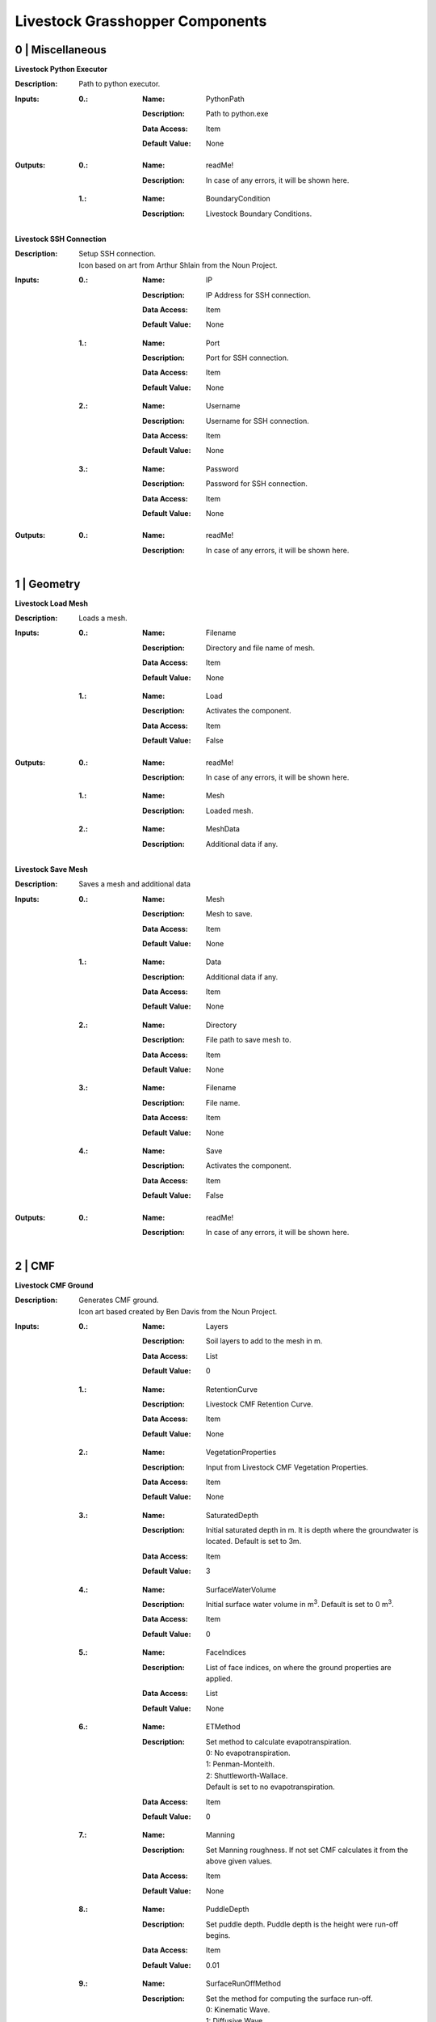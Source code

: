Livestock Grasshopper Components
================================

0 | Miscellaneous
-----------------

**Livestock Python Executor**

:Description: | Path to python executor.

:Inputs:
    :0.:    :Name: PythonPath
            :Description: Path to python.exe
            :Data Access: Item
            :Default Value: | None

:Outputs:
    :0.:    :Name: readMe!
            :Description: | In case of any errors, it will be shown here.

    :1.:    :Name: BoundaryCondition
            :Description: | Livestock Boundary Conditions.

**Livestock SSH Connection**

:Description: | Setup SSH connection.
              | Icon based on art from Arthur Shlain from the Noun Project.
:Inputs:
    :0.:    :Name: IP
            :Description: IP Address for SSH connection.
            :Data Access: Item
            :Default Value: | None

    :1.:    :Name: Port
            :Description: Port for SSH connection.
            :Data Access: Item
            :Default Value: | None

    :2.:    :Name: Username
            :Description: Username for SSH connection.
            :Data Access: Item
            :Default Value: | None

    :3.:    :Name: Password
            :Description: Password for SSH connection.
            :Data Access: Item
            :Default Value: | None

:Outputs:
    :0.:    :Name: readMe!
            :Description: | In case of any errors, it will be shown here.

1 | Geometry
------------

**Livestock Load Mesh**

:Description: Loads a mesh.

:Inputs:
    :0.:    :Name: Filename
            :Description: Directory and file name of mesh.
            :Data Access: Item
            :Default Value: | None

    :1.:    :Name: Load
            :Description: Activates the component.
            :Data Access: Item
            :Default Value: | False

:Outputs:
    :0.:    :Name: readMe!
            :Description: | In case of any errors, it will be shown here.

    :1.:    :Name: Mesh
            :Description: | Loaded mesh.

    :2.:    :Name: MeshData
            :Description: | Additional data if any.

**Livestock Save Mesh**

:Description: Saves a mesh and additional data

:Inputs:
    :0.:    :Name: Mesh
            :Description: Mesh to save.
            :Data Access: Item
            :Default Value: | None

    :1.:    :Name: Data
            :Description: Additional data if any.
            :Data Access: Item
            :Default Value: | None

    :2.:    :Name: Directory
            :Description: File path to save mesh to.
            :Data Access: Item
            :Default Value: | None

    :3.:    :Name: Filename
            :Description: File name.
            :Data Access: Item
            :Default Value: | None

    :4.:    :Name: Save
            :Description: Activates the component.
            :Data Access: Item
            :Default Value: | False

:Outputs:
    :0.:    :Name: readMe!
            :Description: | In case of any errors, it will be shown here.

2 | CMF
-------

**Livestock CMF Ground**

:Description: | Generates CMF ground.
              | Icon art based created by Ben Davis from the Noun Project.

:Inputs:
    :0.:    :Name: Layers
            :Description: Soil layers to add to the mesh in m.
            :Data Access: List
            :Default Value: | 0

    :1.:    :Name: RetentionCurve
            :Description: Livestock CMF Retention Curve.
            :Data Access: Item
            :Default Value: | None

    :2.:    :Name: VegetationProperties
            :Description: Input from Livestock CMF Vegetation Properties.
            :Data Access: Item
            :Default Value: | None

    :3.:    :Name: SaturatedDepth
            :Description: Initial saturated depth in m. It is depth where the groundwater is located. Default is set
                          to 3m.
            :Data Access: Item
            :Default Value: | 3

    :4.:    :Name: SurfaceWaterVolume
            :Description: Initial surface water volume in m\ :sup:`3`. Default is set to 0 m\ :sup:`3`.
            :Data Access: Item
            :Default Value: | 0

    :5.:    :Name: FaceIndices
            :Description: List of face indices, on where the ground properties are applied.
            :Data Access: List
            :Default Value: | None

    :6.:    :Name: ETMethod
            :Description: | Set method to calculate evapotranspiration.
                          | 0: No evapotranspiration.
                          | 1: Penman-Monteith.
                          | 2: Shuttleworth-Wallace.
                          | Default is set to no evapotranspiration.
            :Data Access: Item
            :Default Value: | 0

    :7.:    :Name: Manning
            :Description: Set Manning roughness. If not set CMF calculates it from the above given values.
            :Data Access: Item
            :Default Value: | None

    :8.:    :Name: PuddleDepth
            :Description: Set puddle depth. Puddle depth is the height were run-off begins.
            :Data Access: Item
            :Default Value: | 0.01

    :9.:    :Name: SurfaceRunOffMethod
            :Description: | Set the method for computing the surface run-off.
                          | 0: Kinematic Wave.
                          | 1: Diffusive Wave.
                          | Default is set 0 - Kinematic Wave.
            :Data Access: Item
            :Default Value: | 0


:Outputs:
    :0.:    :Name: readMe!
            :Description: In case of any errors, it will be shown here.

    :1.:    :Name: Ground
            :Description: Livestock Ground Data Class.

**Livestock CMF Weather**

:Description: | Generates CMF weather.
              | Icon art based created by Adrien Coquet from the Noun Project.

:Inputs:
    :0.:    :Name: Temperature
            :Description: Temperature in C. Either a list or a tree where the number of branches is equal to the number
                          of mesh faces.
            :Data Access: Tree
            :Default Value: | None

    :1.:    :Name: WindSpeed
            :Description: Wind speed in m/s. Either a list or a tree where the number of branches is equal to the number
                          of mesh faces.
            :Data Access: Tree
            :Default Value: | None

    :2.:    :Name: RelativeHumidity
            :Description: Relative humidity in %. Either a list or a tree where the number of branches is equal to the number
                          of mesh faces.
            :Data Access: Tree
            :Default Value: | None

    :3.:    :Name: CloudCover
            :Description: Cloud cover, unitless between 0 and 1. Either a list or a tree where the number of branches is equal to the number
                          of mesh faces.
            :Data Access: Tree
            :Default Value: | None

    :4.:    :Name: GlobalRadiation
            :Description: Global Radiation in W/m\:sup:`2`\. Either a list or a tree where the number of branches is equal to the number
                          of mesh faces.
            :Data Access: Tree
            :Default Value: | None

    :5.:    :Name: Rain
            :Description: Horizontal precipitation in mm/h. Either a list or a tree where the number of branches is equal to the number
                          of mesh faces.
            :Data Access: Tree
            :Default Value: | None

    :6.:    :Name: GroundTemperature
            :Description: Ground temperature in C. Either a list or a tree where the number of branches is equal to the number
                          of mesh faces.
            :Data Access: Tree
            :Default Value: | None

    :7.:    :Name: Location
            :Description: A Ladybug Tools Locations.
            :Data Access: Item
            :Default Value: | None

    :8.:    :Name: MeshFaceCount
            :Description: Number of faces in the ground mesh.
            :Data Access: Item
            :Default Value: | None

:Outputs:
    :0.:    :Name: readMe!
            :Description: | In case of any errors, it will be shown here.

    :1.:    :Name: Weather
            :Description: | Livestock Weather Data Class.


**Livestock CMF Vegetation Properties**

:Description: | Generates CMF Vegetation Properties
              | Icon art based created by Ben Davis from the Noun Project.

:Inputs:
    :0.:    :Name: Property
            :Description: 0-1 grasses. 2-6 soils. Default is set to 0
            :Data Access: Item
            :Default Value: | 0

:Outputs:
    :0.:    :Name: readMe!
            :Description: | In case of any errors, it will be shown here.

    :1.:    :Name: Units
            :Description: | Shows the units of the surface values.

    :2.:    :Name: VegetationValues
            :Description: | Chosen vegetation property values.

    :3.:    :Name: VegetationProperties
            :Description: | Livestock Vegetation Property Data.

**Livestock CMF Synthetic Tree**

:Description: | Generates a synthetic tree

:Inputs:
    :0.:    :Name: FaceIndex
            :Description: Mesh face index where tree is placed
            :Data Access: Item
            :Default Value: | None

    :1.:    :Name: TreeType
            :Description: Tree types: 0 - Deciduous. Default is deciduous.
            :Data Access: Item
            :Default Value: | 0

    :2.:    :Name: Height
            :Description: Height of tree in meters. Default is set to 10m
            :Data Access: Item
            :Default Value: | 10

:Outputs:
    :0.:    :Name: readMe!
            :Description: | In case of any errors, it will be shown here.

    :1.:    :Name: Units
            :Description: | Shows the units of the tree values.

    :2.:    :Name: TreeValues
            :Description: | Chosen tree properties values.

    :3.:    :Name: TreeProperties
            :Description: | Livestock tree properties data.

**Livestock CMF Retention Curve**

:Description: Generates a CMF retention curve.

:Inputs:
    :0.:    :Name: SoilIndex
            :Description: Index for choosing soil type. Index from 0-5. Default is set to 0, which is the default CMF
                          retention curve.
            :Data Access: Item
            :Default Value: | 0

    :1.:    :Name: K_sat
            :Description: Saturated conductivity in m/day.
            :Data Access: Item
            :Default Value: | None

    :2.:    :Name: Phi
            :Description: Porosity in m3/m3.
            :Data Access: Item
            :Default Value: | None

    :3.:    :Name: Alpha
            :Description: Inverse of water entry potential in 1/cm.
            :Data Access: Item
            :Default Value: | 0

    :4.:    :Name: N
            :Description: Pore size distribution parameter is unitless.
            :Data Access: Item
            :Default Value: | None

    :5.:    :Name: M
            :Description: VanGenuchten m (if negative, 1-1/n is used) is unitless.
            :Data Access: Item
            :Default Value: | None

    :6.:    :Name: L
            :Description: Mualem tortoisivity is unitless.
            :Data Access: Item
            :Default Value: | None

:Outputs:
    :0.:    :Name: readMe!
            :Description: | In case of any errors, it will be shown here.

    :1.:    :Name: Units
            :Description: | Shows the units of the curve values.

    :2.:    :Name: CurveValues
            :Description: | Chosen curve properties values.

    :3.:    :Name: RetentionCurve
            :Description: | Livestock Retention Curve.

**Livestock CMF Solve**

:Description: | Solves CMF Case.
              | Icon art based on Vectors Market from the Noun Project.
:Inputs:
    :0.:    :Name: Mesh
            :Description: Topography as a mesh.
            :Data Access: Item
            :Default Value: | None

    :1.:    :Name: Ground
            :Description: Input from Livestock CMF Ground.
            :Data Access: List
            :Default Value: | None

    :2.:    :Name: Weather
            :Description: Input from Livestock CMF Weather.
            :Data Access: Item
            :Default Value: | None

    :3.:    :Name: Trees
            :Description: Input from Livestock CMF Tree.
            :Data Access: List
            :Default Value: | None

    :4.:    :Name: Stream
            :Description: Input from Livestock CMF Stream. **Currently not working.**
            :Data Access: Item
            :Default Value: | None

    :5.:    :Name: BoundaryConditions
            :Description: Input from Livestock CMF Boundary Condition.
            :Data Access: List
            :Default Value: | None

    :6.:    :Name: SolverSettings
            :Description: Input from Livestock CMF Solver Settings.
            :Data Access: Item
            :Default Value: | None

    :7.:    :Name: Folder
            :Description: Path to folder. Default is Desktop.
            :Data Access: Item
            :Default Value: | os.path.join(os.environ["HOMEPATH"], "Desktop")}

    :8.:    :Name: CaseName
            :Description: Case name as string. Default is CMF
            :Data Access: Item
            :Default Value: | CMF

    :9.:   :Name: Outputs
            :Description: Connect Livestock Outputs.
            :Data Access: Item
            :Default Value: | None

    :10.:   :Name: Write
            :Description: Boolean to write files.
            :Data Access: Item
            :Default Value: | False

    :11.:   :Name: Overwrite
            :Description: If True excising case will be overwritten. Default is set to True.
            :Data Access: Item
            :Default Value: | True

    :12.:   :Name: Run
            :Description: | Boolean to run analysis.
                          | Analysis will be ran through SSH. Configure the connection with Livestock SSH.
            :Data Access: Item
            :Default Value: | False

:Outputs:
    :0.:    :Name: readMe!
            :Description: | In case of any errors, it will be shown here.

    :1.:    :Name: ResultPath
            :Description: | Path to result files.

**Livestock CMF Results**

:Description: | CMF Results

:Inputs:
    :0.:    :Name: ResultFolder
            :Description: Path to result file. Accepts output from Livestock Solve.
            :Data Access: Item
            :Default Value: | None

    :1.:    :Name: FetchResult
            :Description: | Choose which result should be loaded:
                          | 0 - Evapotranspiration
                          | 1 - Surface water volume
                          | 2 - Surface water flux
                          | 3 - Heat flux
                          | 4 - Aerodynamic resistance
                          | 5 - Soil layer water flux
                          | 6 - Soil layer potential
                          | 7 - Soil layer theta
                          | 8 - Soil layer volume
                          | 9 - Soil layer wetness
                          | Default is set to 0.
            :Data Access: Item
            :Default Value: | 0

    :2.:    :Name: SaveCSV
            :Description: Save the values as a csv file - Default is set to False.
            :Data Access: Item
            :Default Value: | False

    :3.:    :Name: Run
            :Description: Run component.
            :Data Access: Item
            :Default Value: | False

:Outputs:
    :0.:    :Name: readMe!
            :Description: | In case of any errors, it will be shown here.

    :1.:    :Name: Units
            :Description: | Shows the units of the results.

    :2.:    :Name: Values
            :Description: | List with chosen result values.

    :3.:    :Name: CSVPath
            :Description: | Path to csv file.

**Livestock CMF Outputs**

:Description: Specify the wanted outputs from the CMF simulation.

:Inputs:
    :0.:    :Name: Evapotranspiration
            :Description: Cell evaporation - default is set to True.
            :Data Access: Item
            :Default Value: | True

    :1.:    :Name: SurfaceWaterVolume
            :Description: Cell surface water - default is set to False.
            :Data Access: Item
            :Default Value: | False

    :2.:    :Name: SurfaceWaterFlux
            :Description: Cell surface water flux - default is set to False.
            :Data Access: Item
            :Default Value: | False

    :3.:    :Name: HeatFlux
            :Description: Cell surface heat flux - default is set to False.
            :Data Access: Item
            :Default Value: | False

    :4.:    :Name: AerodynamicResistance
            :Description: Cell surface water - default is set to False.
            :Data Access: Item
            :Default Value: | False

    :5.:    :Name: VolumetricFlux
            :Description: Soil layer volumetric flux vectors - default is set to False.
            :Data Access: Item
            :Default Value: | False

    :6.:    :Name: Potential
            :Description: Soil layer total potential (Psi\ :sub:`tot`\ = Psi\ :sub:`M`\ + Psi\ :sub:`G`\
                          - default is set to False.
            :Data Access: Item
            :Default Value: | False

    :7.:    :Name: Theta
            :Description: Soil layer volumetric water content of the layer - default is set to False.
            :Data Access: Item
            :Default Value: | False

    :8.:    :Name: Volume
            :Description: Soil layer volume of water in the layer - default is set to True.
            :Data Access: Item
            :Default Value: | True

    :9.:    :Name: Wetness
            :Description: Soil layer wetness of the soil (V\ :sub:`volume`\/V\ :sub:`pores`\) - default is set to False.
            :Data Access: Item
            :Default Value: | False

:Outputs:
    :0.:    :Name: readMe!
            :Description: | In case of any errors, it will be shown here.

    :1.:    :Name: ChosenOutputs
            :Description: | Shows the chosen outputs.

    :2.:    :Name: Outputs
            :Description: | Livestock Output Data.

**Livestock CMF Boundary Condition**

:Description: CMF Boundary connection

:Inputs:
    :1.:    :Name: InletOrOutlet
            :Description: 0 is inlet. 1 is outlet - default is set to 0
            :Data Access: Item
            :Default Value: | 0

    :2.:    :Name: ConnectedCell
            :Description: Cell to connect to. Default is set to first cell.
            :Data Access: Item
            :Default Value: | 0

    :3.:    :Name: ConnectedLayer
            :Description: Layer of cell to connect to. 0 is surface water. 1 is first layer of cell and so on.
                          Default is set to 0 - surface water.
            :Data Access: Item
            :Default Value: | 0

    :4.:    :Name: InletFlux
            :Description: If inlet, then set flux in m3/day.
            :Data Access: List
            :Default Value: | False

    :5.:    :Name: FlowWidth
            :Description: Width of the connection from cell to outlet in meters.
            :Data Access: Item
            :Default Value: | None

    :6.:    :Name: OutletLocation
            :Description: Location of the outlet in x, y and z coordinates.
            :Data Access: List
            :Default Value: | None

:Outputs:
    :0.:    :Name: readMe!
            :Description: | In case of any errors, it will be shown here.

    :1.:    :Name: BoundaryCondition
            :Description: | Livestock Boundary Conditions.

**Livestock CMF Solver Settings**

:Description: Sets the solver settings for CMF Solve

:Inputs:
    :0.:    :Name: AnalysisLength
            :Description: Total length of the simulation in hours - default is set to 24 hours.
            :Data Access: Item
            :Default Value: | 24

    :1.:    :Name: TimeStep
            :Description: | Size of each time step in hours - e.g. 1/60 equals time steps of 1 min and 24 is a time step of one day.
                          | Default is 1 hour.
            :Data Access: Item
            :Default Value: | 1

    :2.:    :Name: SolverTolerance
            :Description: Solver tolerance - Default is 1e-8
            :Data Access: Item
            :Default Value: | 10**-8

    :3.:    :Name: Verbosity
            :Description: | Sets the verbosity of the print statement during runtime - Default is 1.
                          | 0 - Prints only at start and end of simulation.
                          | 1 - Prints at every time step.
            :Data Access: Item
            :Default Value: | 1

:Outputs:
    :0.:    :Name: readMe!
            :Description: | In case of any errors, it will be shown here.

    :1.:    :Name: SolverSettings
            :Description: | Livestock Solver Settings.


**Livestock CMF Surface Flux Result**

:Description: Extract the surface flux for a mesh.

:Inputs:
    :0.:    :Name: ResultFolder
            :Description: Path to result file. Accepts output from Livestock Solve
            :Data Access: Item
            :Default Value: | None

    :1.:    :Name: Mesh
            :Description: Mesh of the case
            :Data Access: Item
            :Default Value: | None

    :2.:    :Name: IncludeRunOff
            :Description: Include surface run-off into the surface flux vector? Default is set to True.
            :Data Access: Item
            :Default Value: | True

    :3.:    :Name: IncludeRain
            :Description: Include rain into the surface flux vector? Default is False.
            :Data Access: Item
            :Default Value: | False

    :4.:    :Name: IncludeEvapotranspiration
            :Description: Include evapotranspiration into the surface flux vector? Default is set to False.
            :Data Access: Item
            :Default Value: | False

    :5.:    :Name: IncludeInfiltration
            :Description: Include infiltration into the surface flux vector? Default is False.
            :Data Access: Item
            :Default Value: | False

    :6.:    :Name: SaveResult
            :Description: Save the values as a text file - Default is set to False.
            :Data Access: Item
            :Default Value: | False

    :7.:    :Name: Run
            :Description: Run component. Default is False.
            :Data Access: Item
            :Default Value: | False

:Outputs:
    :0.:    :Name: readMe!
            :Description: | In case of any errors, it will be shown here.

    :1.:    :Name: Unit
            :Description: | Shows the units of the results.

    :2.:    :Name: SurfaceFluxVectors
            :Description: | Tree with the surface flux vectors.

    :3.:    :Name: CSVPath
            :Description: | Path to csv file.

**Livestock CMF Outlet**

:Description: Create a CMF Outlet.

:Inputs:
    :0.:    :Name: Location
            :Description: Location of the outlet in x, y and z coordinates. Default is 0,0,0.
            :Data Access: Item
            :Default Value: | [0, 0, 0]

    :1.:    :Name: ConnectedCell
            :Description: Cell to connect to. Default is set to first cell.
            :Data Access: Item
            :Default Value: | 0

    :2.:    :Name: ConnectedLayer
            :Description: | Layer of cell to connect to.
                          | 0 is surface water.
                          | 1 is first layer of cell and so on.
                          | Default is set to 0 - surface water
            :Data Access: Item
            :Default Value: | 0

    :3.:    :Name: OutletType
            :Description: | Set type of outlet connection.
                          | 1: Richards.
                          | 2: Kinematic wave.
                          | 3: Technical Flux.
            :Data Access: Item
            :Default Value: | None

    :4.:    :Name: ConnectionParameter
            :Description: | If Richards:
                          |    Potential - Sets the potential of the outlet. The difference in potential is what drives the flux.
                          | If Kinematic wave:
                          |    Residence Time - Linear flow parameter of travel time in days.
                          | If Technical Flux:
                          |    Maximum Flux - The maximum flux is in m\ :sup:`3`\/day.
            :Data Access: Item
            :Default Value: | None

:Outputs:
    :0.:    :Name: readMe!
            :Description: | In case of any errors, it will be shown here.

    :1.:    :Name: BoundaryCondition
            :Description: | Livestock Boundary Condition.

3 | Comfort
-----------

**Livestock New Air Conditions**

:Description: Computes new air temperature and relative humidity

:Inputs:
    :1.:    :Name: Mesh
            :Description: Ground Mesh
            :Data Access: Item
            :Default Value: | None

    :2.:    :Name: Evapotranspiration
            :Description: Evapotranspiration in m\ :sup:`3`\/day.
                          Each tree branch should represent one time unit, with all the cell values to that time.
            :Data Access: Tree
            :Default Value: | None

    :3.:    :Name: HeatFlux
            :Description: HeatFlux in MJ/m\ :sup:`2`\day.
                          Each tree branch should represent one time unit, with all the cell values to that time.
            :Data Access: Tree
            :Default Value: | None

    :4.:    :Name: AirTemperature
            :Description: Air temperature in C
            :Data Access: List
            :Default Value: | None

    :5.:    :Name: AirRelativeHumidity
            :Description: Relative Humidity in -
            :Data Access: List
            :Default Value: | None

    :6.:    :Name: AirBoundaryHeight
            :Description: Top of the air column in m. Default is set to 10m.
            :Data Access: Item
            :Default Value: | 10

    :7.:    :Name: InvestigationHeight
            :Description: Height at which the new air temperature and relative humidity should be calculated.
                          Default is set to 1.1m.
            :Data Access: Item
            :Default Value: | 1.1

    :8.:    :Name: CPUs
            :Description: Number of CPUs to perform the computations on. Default is set to 2
            :Data Access: Item
            :Default Value: | 2

    :9.:    :Name: ThroughSSH
            :Description: If the computation should be run through SSH. Default is set to False
            :Data Access: Item
            :Default Value: | False

    :10.:
            :Name: Run
            :Description: Run the component
            :Data Access: Item
            :Default Value: | False

:Outputs:
    :1.:    :Name: readMe!
            :Description: | In case of any errors, it will be shown here.

    :2.:    :Name: NewTemperature
            :Description: | New temperature in C.

    :3.:    :Name: NewRelativeHumidity
            :Description: | New relative humidity in -.


**Go Back to:**

`Livestock Frontpage`__

`Livestock PyPi`__

`Livestock Grasshopper`__

__ https://ocni-dtu.github.io/

__ https://ocni-dtu.github.io/livestock/index.html

__ https://ocni-dtu.github.io/livestock_gh/index.html